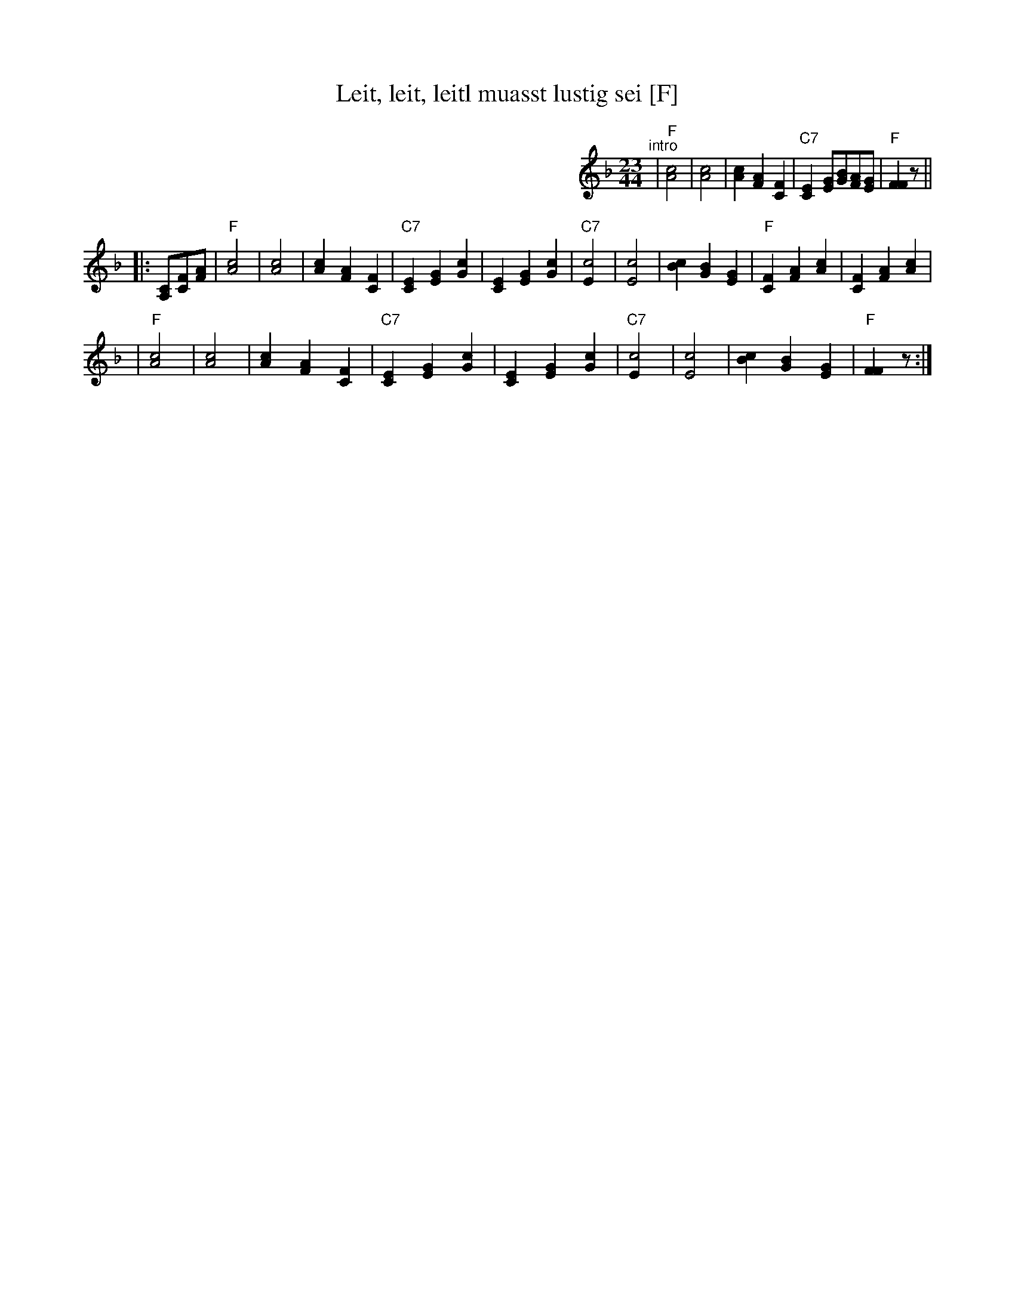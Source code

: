 X: 1
T: Leit, leit, leitl muasst lustig sei [F]
R: zweifacher
M: 23/44
L: 1/8
K: F
%%partsspace 0
%%indent 400
"^intro"|"F"[c4A4] | [c4A4] | [c2A2] [A2F2] [F2C2] | "C7"[E2C2] [GE][BG][AF][GE] | "F"[F2F2] z ||
|: [CA,][FC][AF] \
| "F"[c4A4] | [c4A4] | [c2A2] [A2F2] [F2C2] \
|"C7"[E2C2] [G2E2] [c2G2] | [E2C2] [G2E2] [c2G2] \
|"C7"[c4E2] | [c4E4] | [c2B2] [B2G2] [G2E2] \
| "F"[F2C2] [A2F2] [c2A2] | [F2C2] [A2F2] [c2A2] |
| "F"[c4A4] | [c4A4] | [c2A2] [A2F2] [F2C2] \
|"C7"[E2C2] [G2E2] [c2G2] | [E2C2] [G2E2] [c2G2] \
|"C7"[c4E2] | [c4E4] | [c2B2] [B2G2] [G2E2] \
| "F"[F2F2] z :|
